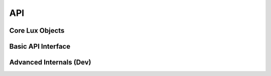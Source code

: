 .. _API:

****
API
****

Core Lux Objects
-----------------

.. autosummary::
	:toctree: gen
	:nosignatures:
	
	lux.core.frame.LuxDataFrame
	lux.core.series.LuxSeries

Basic API Interface
-------------------

.. autosummary::
	:toctree: gen
	:nosignatures: 

	lux.vis.Vis.Vis
	lux.vis.VisList.VisList
	lux.vis.Vis.Clause

Advanced Internals (Dev)
-------------------------

.. autosummary::
	:toctree: gen
	:nosignatures: 
	
	lux.processor.Compiler.Compiler
	lux.processor.Parser.Parser
	lux.processor.Validator.Validator
	lux.executor.Executor.Executor
	lux.executor.PandasExecutor.PandasExecutor
	lux.executor.SQLExecutor.SQLExecutor
	lux.vislib.altair.AltairChart.AltairChart
	lux.vislib.altair.AltairRenderer.AltairRenderer
	lux.vislib.altair.BarChart.BarChart
	lux.vislib.altair.Histogram.Histogram
	lux.vislib.altair.LineChart.LineChart
	lux.vislib.altair.ScatterChart.ScatterChart
